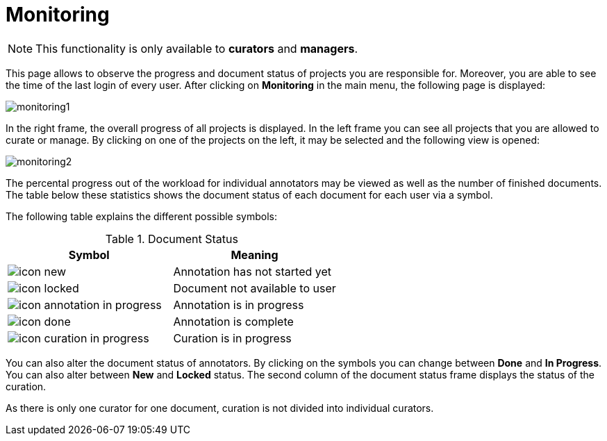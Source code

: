 // Copyright 2015
// Ubiquitous Knowledge Processing (UKP) Lab and FG Language Technology
// Technische Universität Darmstadt
// 
// Licensed under the Apache License, Version 2.0 (the "License");
// you may not use this file except in compliance with the License.
// You may obtain a copy of the License at
// 
// http://www.apache.org/licenses/LICENSE-2.0
// 
// Unless required by applicable law or agreed to in writing, software
// distributed under the License is distributed on an "AS IS" BASIS,
// WITHOUT WARRANTIES OR CONDITIONS OF ANY KIND, either express or implied.
// See the License for the specific language governing permissions and
// limitations under the License.

[[sect_monitoring]]
= Monitoring

NOTE: This functionality is only available to *curators* and *managers*.

This page allows to observe the progress and document status of projects you are responsible for. 
Moreover, you are able to see the time of the last login of every user. After clicking on *Monitoring* in the main menu, 
the following page is displayed:

image::monitoring1.png[align="center"]

In the right frame, the overall progress of all projects is displayed.
In the left frame you can see all projects that you are allowed to curate or manage.  
By clicking on one of the projects on the left, it may be selected and the following view is opened:

image::monitoring2.png[align="center"]

The percental progress out of the workload for individual annotators may be viewed as well as the number of finished documents.
The table below these statistics shows the document status of each document for each user via a symbol.

The following table explains the different possible symbols:

.Document Status
|===
| Symbol | Meaning

| image:icon_new.png[]
| Annotation has not started yet

| image:icon_locked.png[]
| Document not available to user

| image:icon_annotation_in_progress.png[]
| Annotation is in progress

| image:icon_done.png[]
| Annotation is complete

| image:icon_curation_in_progress.png[]
| Curation is in progress
|===

You can also alter the document status of annotators. By clicking on the symbols you can change between *Done* and *In Progress*.
You can also alter between *New* and *Locked* status. 
The second column of the document status frame displays the status of the curation. 

As there is only one curator for one document, curation is not divided into individual curators.
